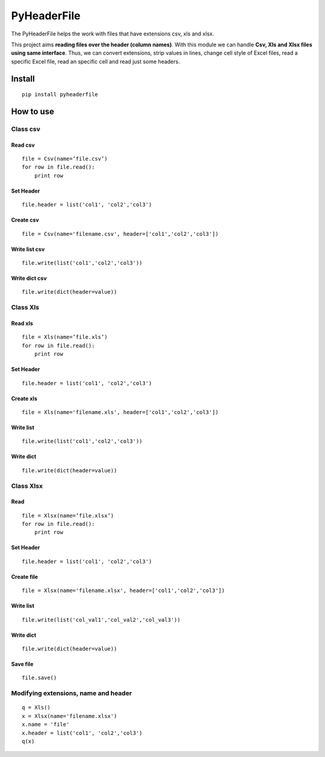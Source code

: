 PyHeaderFile
************

The PyHeaderFile helps the work with files that have extensions csv, xls and xlsx.

This project aims **reading files over the header (column names)**. With this module we can handle **Csv, Xls and Xlsx files using same interface**. Thus, we can convert extensions, strip values in lines, change cell style of Excel files, read a specific Excel file, read an specific cell and read just some headers.

Install
=======

::

    pip install pyheaderfile

How to use
==========

Class csv
---------

Read csv
^^^^^^^^

::

    file = Csv(name=’file.csv’)
    for row in file.read():
        print row  


Set Header
^^^^^^^^^^

::

    file.header = list('col1', 'col2','col3')


Create csv
^^^^^^^^^^

::

    file = Csv(name='filename.csv', header=['col1','col2','col3'])


Write list csv
^^^^^^^^^^^^^^

::

    file.write(list('col1','col2','col3'))


Write dict csv
^^^^^^^^^^^^^^

::

    file.write(dict(header=value))

Class Xls
---------

Read xls
^^^^^^^^

::

    file = Xls(name=’file.xls’)
    for row in file.read():
        print row  


Set Header
^^^^^^^^^^

::

    file.header = list('col1', 'col2','col3')


Create xls
^^^^^^^^^^

::

    file = Xls(name='filename.xls', header=['col1','col2','col3'])


Write list
^^^^^^^^^^

::

    file.write(list('col1','col2','col3'))


Write dict
^^^^^^^^^^

::

    file.write(dict(header=value))


Class Xlsx
----------

Read
^^^^

::

    file = Xlsx(name=’file.xlsx’)
    for row in file.read():
        print row  


Set Header
^^^^^^^^^^

::

    file.header = list('col1', 'col2','col3')


Create file
^^^^^^^^^^^

::

    file = Xlsx(name='filename.xlsx', header=['col1','col2','col3'])


Write list
^^^^^^^^^^

::

    file.write(list('col_val1','col_val2','col_val3'))


Write dict
^^^^^^^^^^

::

    file.write(dict(header=value))


Save file
^^^^^^^^^

::

    file.save()

Modifying extensions, name and header
-------------------------------------

::

    q = Xls()
    x = Xlsx(name='filename.xlsx')
    x.name = 'file'
    x.header = list('col1', 'col2','col3')
    q(x)
